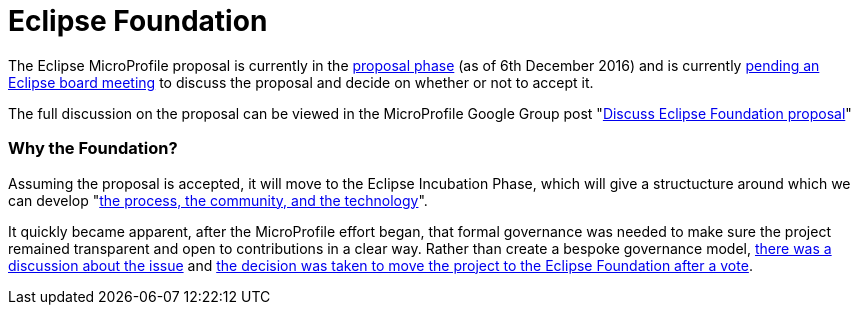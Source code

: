 = Eclipse Foundation

The Eclipse MicroProfile proposal is currently in the link:https://www.eclipse.org/projects/dev_process/development_process.php#6_2_2_Proposal[proposal phase] (as of 6th December 2016) and is currently link:https://groups.google.com/d/msg/microprofile/sYMlGBI1qiM/3pphFou0BQAJ[pending an Eclipse board meeting] to discuss the proposal and decide on whether or not to accept it.

The full discussion on the proposal can be viewed in the MicroProfile Google Group post "link:https://groups.google.com/forum/#!topic/microprofile/sYMlGBI1qiM[Discuss Eclipse Foundation proposal]"

=== Why the Foundation?
Assuming the proposal is accepted, it will move to the Eclipse Incubation Phase, which will give a structucture around which we can develop "link:https://www.eclipse.org/projects/dev_process/development_process.php#6_2_3_Incubation[the process, the community, and the technology]".

It quickly became apparent, after the MicroProfile effort began, that formal governance was needed to make sure the project remained transparent and open to contributions in a clear way. Rather than create a bespoke governance model, link:https://groups.google.com/d/msg/microprofile/Y_8YCYa0JZ4/9o40cGjsBgAJ[there was a discussion about the issue] and link:https://groups.google.com/d/msg/microprofile/aVX7G4QTP0A/CIrfzTn1GQAJ[the decision was taken to move the project to the Eclipse Foundation after a vote].